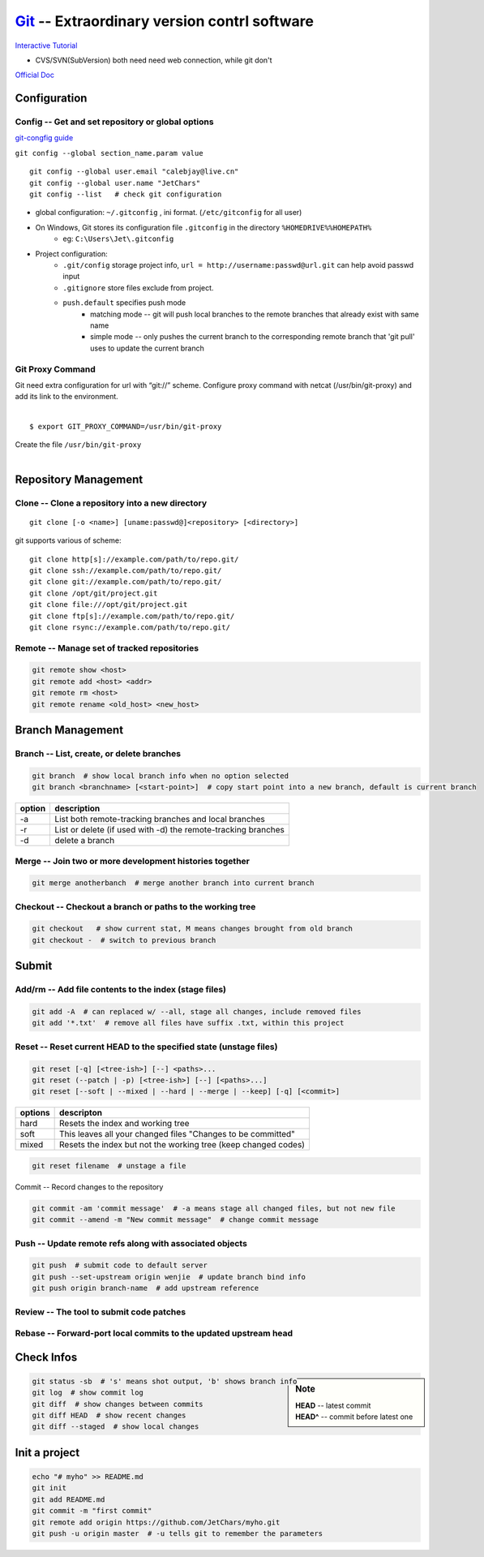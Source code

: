 ============================================
`Git <http://git-scm.com>`_ -- Extraordinary version contrl software
============================================

`Interactive Tutorial <https://try.github.io/levels/1/challenges/1>`_

* CVS/SVN(SubVersion) both need need web connection, while git don't


`Official Doc <http://git-scm.com/doc>`_



Configuration
=============

Config -- Get and set repository or global options
--------------------------------------------------

`git-congfig guide <https://www.kernel.org/pub/software/scm/git/docs/git-config.html>`_

``git config --global section_name.param value``

::

    git config --global user.email "calebjay@live.cn"
    git config --global user.name "JetChars"
    git config --list   # check git configuration

- global configuration: ``~/.gitconfig`` , ini format. (``/etc/gitconfig`` for all user)
- On Windows, Git stores its configuration file ``.gitconfig`` in the directory ``%HOMEDRIVE%%HOMEPATH%`` 
    - eg: ``C:\Users\Jet\.gitconfig``

.. code-block:: ini
    :linenos:

    [core]
        gitproxy = /usr/bin/git-proxy
    [http]
        proxy = http://proxy-shz.intel.com:911
        sslverify = false
    [user]
    	name = JetChars
    	email = calebjay@live.cn
    [alias]
    	df = diff
    	st = status
    	co = checkout
    	ci = commit
    	br = branch
    	last = log -3
    	lg = log --color --graph --abbrev-commit --pretty=format:'%Cred%h%Creset -%C(yellow)%d%Creset %s%Cgreen(%cr) %C(bold blue)<%an>%Creset'
    [filter "lfs"]
    	clean = git lfs clean %f
    	smudge = git lfs smudge %f
    	required = true
    [gitreview]
        username = gerrit_user_name
        scheme = https
        port = 443
    [push]
        default = simple



* Project configuration: 
    * ``.git/config`` storage project info, ``url = http://username:passwd@url.git`` can help avoid passwd input
    * ``.gitignore`` store files exclude from project.
    * ``push.default`` specifies push mode
        * matching mode -- git will push local branches to the remote branches that already exist with same name
        * simple mode -- only pushes the current branch to the corresponding remote branch that 'git pull' uses to update the current branch

Git Proxy Command
-----------------

| Git need extra configuration for url with “git://” scheme. Configure proxy command with netcat (/usr/bin/git-proxy) and add its link to the environment. 
|
::

    $ export GIT_PROXY_COMMAND=/usr/bin/git-proxy

| Create the file ``/usr/bin/git-proxy``
|

.. code-block:: shell
    :linenos:

    # create proxy script
    cat >> /usr/bin/git-proxy << EOF
    #!/bin/sh
    case $1 in
        *.intel.com|192.168.*|127.0.*|localhost|10.*)
            METHOD="-X connect"
        ;;
        *)
            METHOD="-X 5 -x proxy-shz.intel.com:1080"
        ;;
    esac
    /bin/nc.openbsd $METHOD $*
    EOF
    
    # make it executable
    chmod +x /usr/bin/git-proxy

    # let git know it
    cat >> /etc/gitconfig << EOF
    [core]
    gitproxy=/usr/bin/git-proxy
    EOF


Repository Management
=====================

Clone -- Clone a repository into a new directory
------------------------------------------------

::

    git clone [-o <name>] [uname:passwd@]<repository> [<directory>]

git supports various of scheme::

    git clone http[s]://example.com/path/to/repo.git/
    git clone ssh://example.com/path/to/repo.git/
    git clone git://example.com/path/to/repo.git/
    git clone /opt/git/project.git 
    git clone file:///opt/git/project.git
    git clone ftp[s]://example.com/path/to/repo.git/
    git clone rsync://example.com/path/to/repo.git/

Remote -- Manage set of tracked repositories
--------------------------------------------

.. code-block:: bash

    git remote show <host>
    git remote add <host> <addr>
    git remote rm <host>
    git remote rename <old_host> <new_host>



Branch Management
=================


Branch -- List, create, or delete branches
------------------------------------------

.. code-block:: bash

    git branch  # show local branch info when no option selected
    git branch <branchname> [<start-point>]  # copy start point into a new branch, default is current branch


====== =====================
option description
====== =====================
-a     List both remote-tracking branches and local branches
-r     List or delete (if used with -d) the remote-tracking branches
-d     delete a branch
====== =====================

Merge -- Join two or more development histories together
--------------------------------------------------------

.. code-block:: bash

    git merge anotherbanch  # merge another branch into current branch


Checkout -- Checkout a branch or paths to the working tree
----------------------------------------------------------

.. code-block:: bash

    git checkout   # show current stat, M means changes brought from old branch
    git checkout -  # switch to previous branch




Submit
======

Add/rm -- Add file contents to the index (stage files)
------------------------------------------------------

.. code-block:: bash

    git add -A  # can replaced w/ --all, stage all changes, include removed files
    git add '*.txt'  # remove all files have suffix .txt, within this project

Reset -- Reset current HEAD to the specified state (unstage files)
------------------------------------------------------------------

.. code-block:: bash

    git reset [-q] [<tree-ish>] [--] <paths>...
    git reset (--patch | -p) [<tree-ish>] [--] [<paths>...]
    git reset [--soft | --mixed | --hard | --merge | --keep] [-q] [<commit>]

======== ======================
options  descripton
======== ======================
hard     Resets the index and working tree
soft     This leaves all your changed files "Changes to be committed"
mixed    Resets the index but not the working tree (keep changed codes)
======== ======================


.. code-block:: bash

   git reset filename  # unstage a file


Commit -- Record changes to the repository

.. code-block:: bash

    git commit -am 'commit message'  # -a means stage all changed files, but not new file
    git commit --amend -m "New commit message"  # change commit message

Push -- Update remote refs along with associated objects
--------------------------------------------------------


.. code-block:: bash

    git push  # submit code to default server
    git push --set-upstream origin wenjie  # update branch bind info
    git push origin branch-name  # add upstream reference


Review -- The tool to submit code patches
-----------------------------------------


Rebase -- Forward-port local commits to the updated upstream head
-----------------------------------------------------------------






Check Infos
===========

.. sidebar:: Note

    | **HEAD** -- latest commit
    | **HEAD^** -- commit before latest one

.. code-block:: bash

    git status -sb  # 's' means shot output, 'b' shows branch info
    git log  # show commit log
    git diff  # show changes between commits
    git diff HEAD  # show recent changes
    git diff --staged  # show local changes



Init a project
==============

.. code-block:: bash

    echo "# myho" >> README.md
    git init
    git add README.md
    git commit -m "first commit"
    git remote add origin https://github.com/JetChars/myho.git
    git push -u origin master  # -u tells git to remember the parameters








